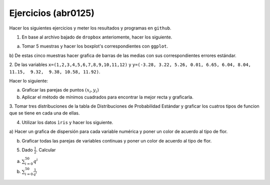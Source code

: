 Ejercicios (abr0125)
====================

Hacer los siguientes ejercicios y meter los resultados y programas en ``github``.

1. En base al archivo bajado de ``dropbox`` anteriomente, hacer los siguiente.

a) Tomar 5 muestras y hacer los boxplot's correspondientes con ``ggplot``.

b) De estas cinco muestras hacer grafica de barras de las medias con sus correspondientes errores 
estándar.

2. De las variables ``x=(1,2,3,4,5,6,7,8,9,10,11,12)`` y ``y=(-3.28, 3.22, 5.26, 0.01, 6.65, 6.04, 
8.04, 11.15,  9.32,  9.38, 10.58, 11.92)``.

Hacer lo siguiente:

a) Graficar las parejas de puntos :math:`(x_i, y_i)`

b) Aplicar el método de mínimos cuadrados para encontrar la mejor recta y graficarla.

3. Tomar tres distribuciones de la tabla de Distribuciones de Probabilidad Estándar y graficar los 
cuatros tipos de funcion que se tiene en cada una de ellas.

4. Utilizar los datos ``ìris`` y hacer los siguiente.

a) Hacer un grafica de dispersión  para cada variable numérica y poner un color de acuerdo al tipo de 
flor.

b) Graficar todas las parejas de variables continuas y poner un color de acuerdo al tipo de flor.

5. Dado :math:`\frac{1}{2}`. Calcular

a) :math:`\sum_{i=0}^{50} q^{ì}`

b) :math:`\sum_{i=0}^{50} \frac{1}{q^{ì}}`



